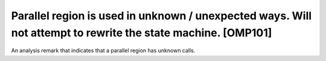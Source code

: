 .. _omp101:

Parallel region is used in unknown / unexpected ways. Will not attempt to rewrite the state machine. [OMP101]
=============================================================================================================

An analysis remark that indicates that a parallel region has unknown calls.
